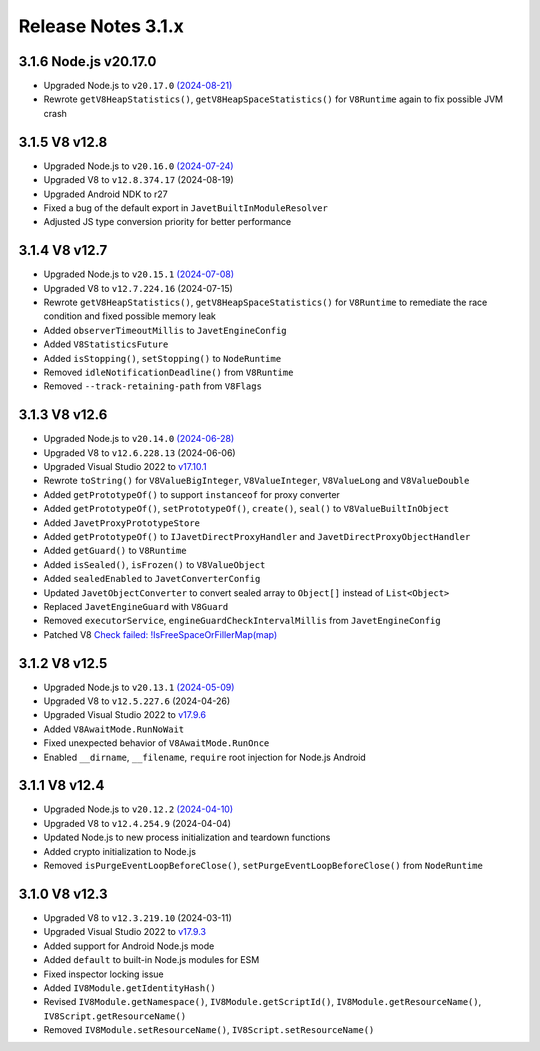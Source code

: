===================
Release Notes 3.1.x
===================

3.1.6 Node.js v20.17.0
----------------------

* Upgraded Node.js to ``v20.17.0`` `(2024-08-21) <https://github.com/nodejs/node/blob/main/doc/changelogs/CHANGELOG_V20.md#20.17.0>`_
* Rewrote ``getV8HeapStatistics()``, ``getV8HeapSpaceStatistics()`` for ``V8Runtime`` again to fix possible JVM crash

3.1.5 V8 v12.8
--------------

* Upgraded Node.js to ``v20.16.0`` `(2024-07-24) <https://github.com/nodejs/node/blob/main/doc/changelogs/CHANGELOG_V20.md#20.16.0>`_
* Upgraded V8 to ``v12.8.374.17`` (2024-08-19)
* Upgraded Android NDK to r27
* Fixed a bug of the default export in ``JavetBuiltInModuleResolver``
* Adjusted JS type conversion priority for better performance

3.1.4 V8 v12.7
--------------

* Upgraded Node.js to ``v20.15.1`` `(2024-07-08) <https://github.com/nodejs/node/blob/main/doc/changelogs/CHANGELOG_V20.md#20.15.1>`_
* Upgraded V8 to ``v12.7.224.16`` (2024-07-15)
* Rewrote ``getV8HeapStatistics()``, ``getV8HeapSpaceStatistics()`` for ``V8Runtime`` to remediate the race condition and fixed possible memory leak 
* Added ``observerTimeoutMillis`` to ``JavetEngineConfig``
* Added ``V8StatisticsFuture``
* Added ``isStopping()``, ``setStopping()`` to ``NodeRuntime``
* Removed ``idleNotificationDeadline()`` from ``V8Runtime``
* Removed ``--track-retaining-path`` from ``V8Flags``

3.1.3 V8 v12.6
--------------

* Upgraded Node.js to ``v20.14.0`` `(2024-06-28) <https://github.com/nodejs/node/blob/main/doc/changelogs/CHANGELOG_V20.md#20.14.0>`_
* Upgraded V8 to ``v12.6.228.13`` (2024-06-06)
* Upgraded Visual Studio 2022 to `v17.10.1 <https://learn.microsoft.com/en-us/visualstudio/releases/2022/release-notes-v17.10>`_
* Rewrote ``toString()`` for ``V8ValueBigInteger``, ``V8ValueInteger``, ``V8ValueLong`` and ``V8ValueDouble``
* Added ``getPrototypeOf()`` to support ``instanceof`` for proxy converter
* Added ``getPrototypeOf()``, ``setPrototypeOf()``, ``create()``, ``seal()`` to ``V8ValueBuiltInObject``
* Added ``JavetProxyPrototypeStore``
* Added ``getPrototypeOf()`` to ``IJavetDirectProxyHandler`` and ``JavetDirectProxyObjectHandler``
* Added ``getGuard()`` to ``V8Runtime``
* Added ``isSealed()``, ``isFrozen()`` to ``V8ValueObject``
* Added ``sealedEnabled`` to ``JavetConverterConfig``
* Updated ``JavetObjectConverter`` to convert sealed array to ``Object[]`` instead of ``List<Object>``
* Replaced ``JavetEngineGuard`` with ``V8Guard``
* Removed ``executorService``, ``engineGuardCheckIntervalMillis`` from ``JavetEngineConfig``
* Patched V8 `Check failed: !IsFreeSpaceOrFillerMap(map) <https://groups.google.com/g/v8-dev/c/TCGnZKjYFEI/m/uDOciJsHAQAJ>`_

3.1.2 V8 v12.5
--------------

* Upgraded Node.js to ``v20.13.1`` `(2024-05-09) <https://github.com/nodejs/node/blob/main/doc/changelogs/CHANGELOG_V20.md#20.13.1>`_
* Upgraded V8 to ``v12.5.227.6`` (2024-04-26)
* Upgraded Visual Studio 2022 to `v17.9.6 <https://learn.microsoft.com/en-us/visualstudio/releases/2022/release-notes-v17.9>`_
* Added ``V8AwaitMode.RunNoWait``
* Fixed unexpected behavior of ``V8AwaitMode.RunOnce``
* Enabled ``__dirname``, ``__filename``, ``require`` root injection for Node.js Android

3.1.1 V8 v12.4
--------------

* Upgraded Node.js to ``v20.12.2`` `(2024-04-10) <https://github.com/nodejs/node/blob/main/doc/changelogs/CHANGELOG_V20.md#20.12.2>`_
* Upgraded V8 to ``v12.4.254.9`` (2024-04-04)
* Updated Node.js to new process initialization and teardown functions
* Added crypto initialization to Node.js
* Removed ``isPurgeEventLoopBeforeClose()``, ``setPurgeEventLoopBeforeClose()`` from ``NodeRuntime``

3.1.0 V8 v12.3
--------------

* Upgraded V8 to ``v12.3.219.10`` (2024-03-11)
* Upgraded Visual Studio 2022 to `v17.9.3 <https://learn.microsoft.com/en-us/visualstudio/releases/2022/release-notes-v17.9>`_
* Added support for Android Node.js mode
* Added ``default`` to built-in Node.js modules for ESM
* Fixed inspector locking issue
* Added ``IV8Module.getIdentityHash()``
* Revised ``IV8Module.getNamespace()``, ``IV8Module.getScriptId()``, ``IV8Module.getResourceName()``, ``IV8Script.getResourceName()``
* Removed ``IV8Module.setResourceName()``, ``IV8Script.setResourceName()``
